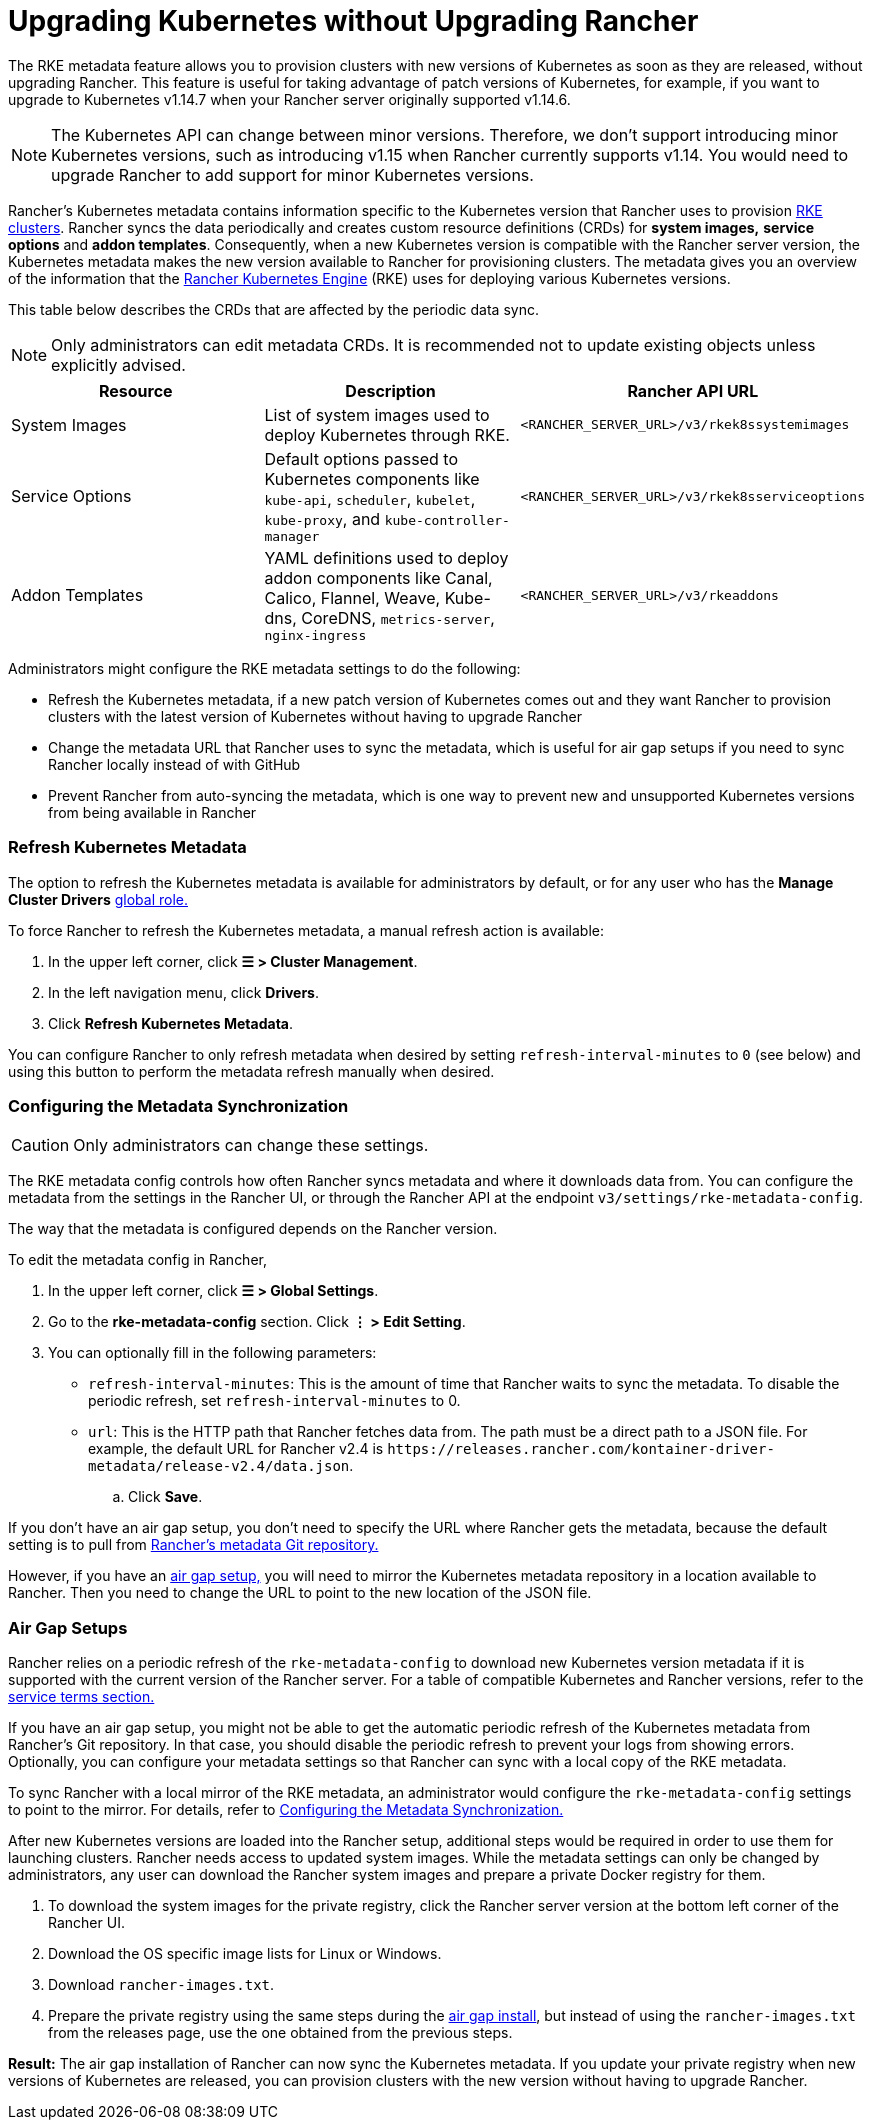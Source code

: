 = Upgrading Kubernetes without Upgrading Rancher

The RKE metadata feature allows you to provision clusters with new versions of Kubernetes as soon as they are released, without upgrading Rancher. This feature is useful for taking advantage of patch versions of Kubernetes, for example, if you want to upgrade to Kubernetes v1.14.7 when your Rancher server originally supported v1.14.6.

[NOTE]
====

The Kubernetes API can change between minor versions. Therefore, we don't support introducing minor Kubernetes versions, such as introducing v1.15 when Rancher currently supports v1.14. You would need to upgrade Rancher to add support for minor Kubernetes versions.
====


Rancher's Kubernetes metadata contains information specific to the Kubernetes version that Rancher uses to provision xref:../../how-to-guides/new-user-guides/launch-kubernetes-with-rancher/launch-kubernetes-with-rancher.adoc[RKE clusters]. Rancher syncs the data periodically and creates custom resource definitions (CRDs) for *system images,* *service options* and *addon templates*. Consequently, when a new Kubernetes version is compatible with the Rancher server version, the Kubernetes metadata makes the new version available to Rancher for provisioning clusters. The metadata gives you an overview of the information that the https://rancher.com/docs/rke/latest/en/[Rancher Kubernetes Engine] (RKE) uses for deploying various Kubernetes versions.

This table below describes the CRDs that are affected by the periodic data sync.

[NOTE]
====

Only administrators can edit metadata CRDs. It is recommended not to update existing objects unless explicitly advised.
====


|===
| Resource | Description | Rancher API URL

| System Images
| List of system images used to deploy Kubernetes through RKE.
| `<RANCHER_SERVER_URL>/v3/rkek8ssystemimages`

| Service Options
| Default options passed to Kubernetes components like `kube-api`, `scheduler`, `kubelet`, `kube-proxy`, and `kube-controller-manager`
| `<RANCHER_SERVER_URL>/v3/rkek8sserviceoptions`

| Addon Templates
| YAML definitions used to deploy addon components like Canal, Calico, Flannel, Weave, Kube-dns, CoreDNS, `metrics-server`, `nginx-ingress`
| `<RANCHER_SERVER_URL>/v3/rkeaddons`
|===

Administrators might configure the RKE metadata settings to do the following:

* Refresh the Kubernetes metadata, if a new patch version of Kubernetes comes out and they want Rancher to provision clusters with the latest version of Kubernetes without having to upgrade Rancher
* Change the metadata URL that Rancher uses to sync the metadata, which is useful for air gap setups if you need to sync Rancher locally instead of with GitHub
* Prevent Rancher from auto-syncing the metadata, which is one way to prevent new and unsupported Kubernetes versions from being available in Rancher

=== Refresh Kubernetes Metadata

The option to refresh the Kubernetes metadata is available for administrators by default, or for any user who has the *Manage Cluster Drivers* xref:../../how-to-guides/new-user-guides/authentication-permissions-and-global-configuration/manage-role-based-access-control-rbac/global-permissions.adoc[global role.]

To force Rancher to refresh the Kubernetes metadata, a manual refresh action is available:

. In the upper left corner, click *☰ > Cluster Management*.
. In the left navigation menu, click *Drivers*.
. Click *Refresh Kubernetes Metadata*.

You can configure Rancher to only refresh metadata when desired by setting `refresh-interval-minutes` to `0` (see below) and using this button to perform the metadata refresh manually when desired.

=== Configuring the Metadata Synchronization

[CAUTION]
====

Only administrators can change these settings.
====


The RKE metadata config controls how often Rancher syncs metadata and where it downloads data from. You can configure the metadata from the settings in the Rancher UI, or through the Rancher API at the endpoint `v3/settings/rke-metadata-config`.

The way that the metadata is configured depends on the Rancher version.

To edit the metadata config in Rancher,

. In the upper left corner, click *☰ > Global Settings*.
. Go to the *rke-metadata-config* section. Click  *⋮ > Edit Setting*.
. You can optionally fill in the following parameters:

* `refresh-interval-minutes`: This is the amount of time that Rancher waits to sync the metadata. To disable the periodic refresh, set `refresh-interval-minutes` to 0.
* `url`: This is the HTTP path that Rancher fetches data from. The path must be a direct path to a JSON file. For example, the default URL for Rancher v2.4 is `+https://releases.rancher.com/kontainer-driver-metadata/release-v2.4/data.json+`.
 .. Click *Save*.

If you don't have an air gap setup, you don't need to specify the URL where Rancher gets the metadata, because the default setting is to pull from https://github.com/rancher/kontainer-driver-metadata/blob/dev-v2.5/data/data.json[Rancher's metadata Git repository.]

However, if you have an <<air-gap-setups,air gap setup,>> you will need to mirror the Kubernetes metadata repository in a location available to Rancher. Then you need to change the URL to point to the new location of the JSON file.

=== Air Gap Setups

Rancher relies on a periodic refresh of the `rke-metadata-config` to download new Kubernetes version metadata if it is supported with the current version of the Rancher server. For a table of compatible Kubernetes and Rancher versions, refer to the https://rancher.com/support-maintenance-terms/all-supported-versions/rancher-v2.2.8/[service terms section.]

If you have an air gap setup, you might not be able to get the automatic periodic refresh of the Kubernetes metadata from Rancher's Git repository. In that case, you should disable the periodic refresh to prevent your logs from showing errors. Optionally, you can configure your metadata settings so that Rancher can sync with a local copy of the RKE metadata.

To sync Rancher with a local mirror of the RKE metadata, an administrator would configure the `rke-metadata-config` settings to point to the mirror. For details, refer to <<configuring-the-metadata-synchronization,Configuring the Metadata Synchronization.>>

After new Kubernetes versions are loaded into the Rancher setup, additional steps would be required in order to use them for launching clusters. Rancher needs access to updated system images. While the metadata settings can only be changed by administrators, any user can download the Rancher system images and prepare a private Docker registry for them.

. To download the system images for the private registry, click the Rancher server version at the bottom left corner of the Rancher UI.
. Download the OS specific image lists for Linux or Windows.
. Download `rancher-images.txt`.
. Prepare the private registry using the same steps during the xref:other-installation-methods/air-gapped-helm-cli-install/publish-images.adoc[air gap install], but instead of using the `rancher-images.txt` from the releases page, use the one obtained from the previous steps.

*Result:* The air gap installation of Rancher can now sync the Kubernetes metadata. If you update your private registry when new versions of Kubernetes are released, you can provision clusters with the new version without having to upgrade Rancher.
